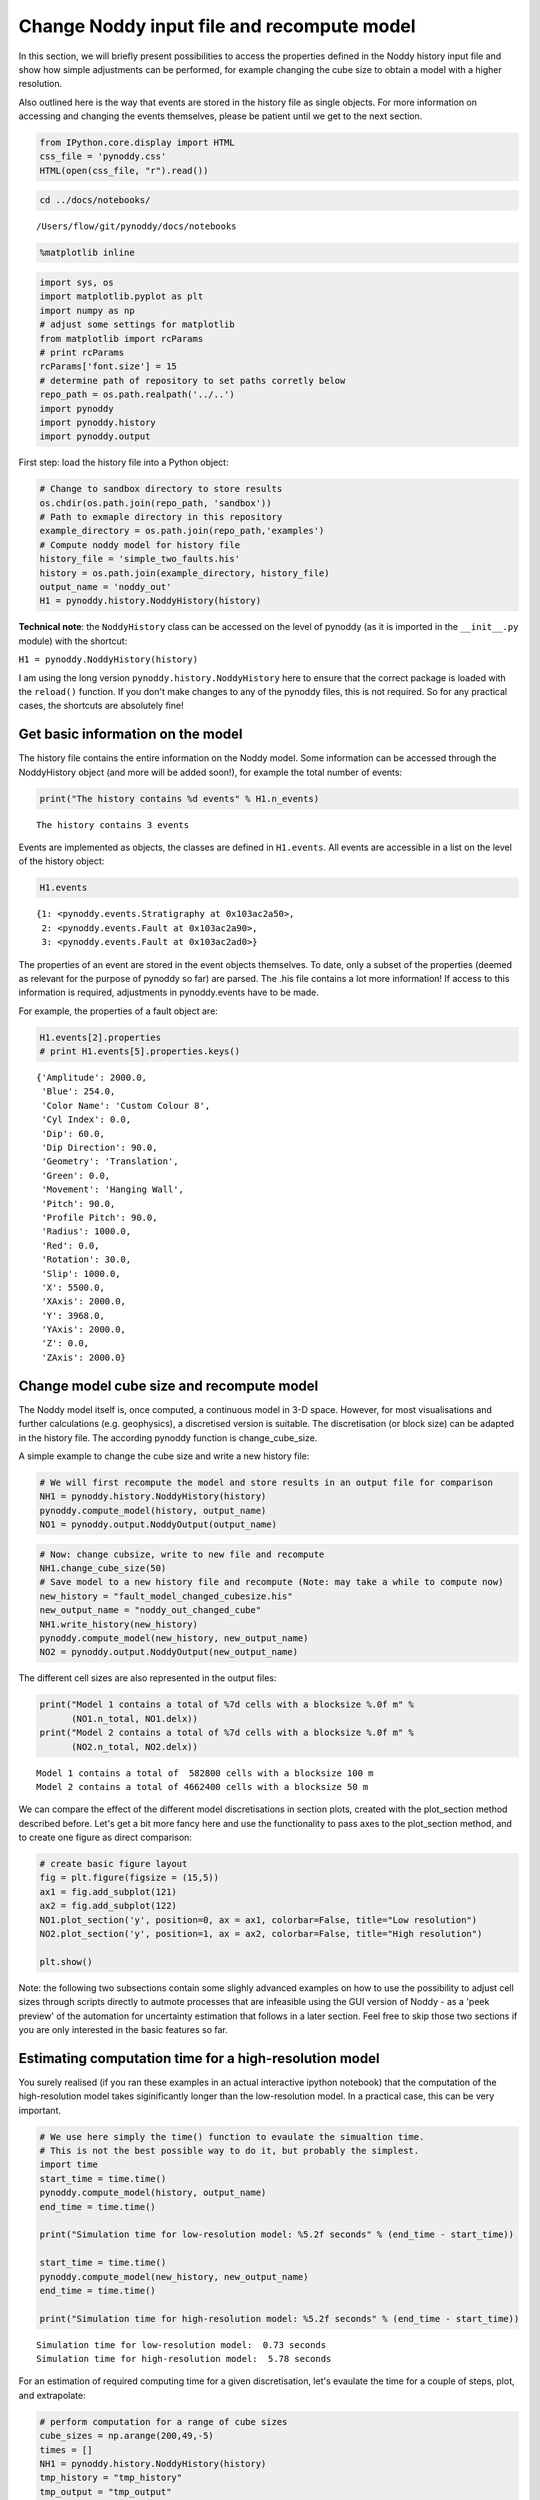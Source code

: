 
Change Noddy input file and recompute model
===========================================

In this section, we will briefly present possibilities to access the
properties defined in the Noddy history input file and show how simple
adjustments can be performed, for example changing the cube size to
obtain a model with a higher resolution.

Also outlined here is the way that events are stored in the history file
as single objects. For more information on accessing and changing the
events themselves, please be patient until we get to the next section.

.. code:: python

    from IPython.core.display import HTML
    css_file = 'pynoddy.css'
    HTML(open(css_file, "r").read())




.. raw:: html

    <link href='http://fonts.googleapis.com/css?family=Alegreya+Sans:100,300,400,500,700,800,900,100italic,300italic,400italic,500italic,700italic,800italic,900italic' rel='stylesheet' type='text/css'>
    <link href='http://fonts.googleapis.com/css?family=Arvo:400,700,400italic' rel='stylesheet' type='text/css'>
    <link href='http://fonts.googleapis.com/css?family=PT+Mono' rel='stylesheet' type='text/css'>
    <link href='http://fonts.googleapis.com/css?family=Shadows+Into+Light' rel='stylesheet' type='text/css'>
    <link rel="stylesheet" type="text/css" href="http://fonts.googleapis.com/css?family=Tangerine">
    <link href='http://fonts.googleapis.com/css?family=Philosopher:400,700,400italic,700italic' rel='stylesheet' type='text/css'>
    <link href='http://fonts.googleapis.com/css?family=Libre+Baskerville:400,400italic' rel='stylesheet' type='text/css'>
    <link href='http://fonts.googleapis.com/css?family=Lora:400,400italic' rel='stylesheet' type='text/css'>
    <link href='http://fonts.googleapis.com/css?family=Karla:400,400italic' rel='stylesheet' type='text/css'>
    
    <style>
    
    @font-face {
        font-family: "Computer Modern";
        src: url('http://mirrors.ctan.org/fonts/cm-unicode/fonts/otf/cmunss.otf');
    }
    
    #notebook_panel { /* main background */
        background: #888;
        color: #f6f6f6;
    }
    
    div.cell { /* set cell width to about 80 chars */
        width: 800px;
    }
    
    div #notebook { /* centre the content */
        background: #fff; /* white background for content */
        width: 1000px;
        margin: auto;
        padding-left: 1em;
    }
    
    #notebook li { /* More space between bullet points */
    margin-top:0.8em;
    }
    
    /* draw border around running cells */
    div.cell.border-box-sizing.code_cell.running { 
        border: 3px solid #111;
    }
    
    /* Put a solid color box around each cell and its output, visually linking them together */
    div.cell.code_cell {
        background: #ddd;  /* rgba(230,230,230,1.0);  */
        border-radius: 10px; /* rounded borders */
        width: 900px;
        padding: 1em;
        margin-top: 1em;
    }
    
    div.text_cell_render{
        font-family: 'Arvo' sans-serif;
        line-height: 130%;
        font-size: 115%;
        width:700px;
        margin-left:auto;
        margin-right:auto;
    }
    
    
    /* Formatting for header cells */
    .text_cell_render h1 {
        font-family: 'Alegreya Sans', sans-serif;
        /* font-family: 'Tangerine', serif; */
        /* font-family: 'Libre Baskerville', serif; */
        /* font-family: 'Karla', sans-serif;
        /* font-family: 'Lora', serif; */
        font-size: 50px;
        text-align: center;
        /* font-style: italic; */
        font-weight: 400;
        /* font-size: 40pt; */
        /* text-shadow: 4px 4px 4px #aaa; */
        line-height: 120%;
        color: rgb(12,85,97);
        margin-bottom: .5em;
        margin-top: 0.1em;
        display: block;
    }	
    .text_cell_render h2 {
        /* font-family: 'Arial', serif; */
        /* font-family: 'Lora', serif; */
        font-family: 'Alegreya Sans', sans-serif;
        font-weight: 700;
        font-size: 24pt;
        line-height: 100%;
        /* color: rgb(171,165,131); */
        color: rgb(12,85,97);
        margin-bottom: 0.1em;
        margin-top: 0.1em;
        display: block;
    }	
    
    .text_cell_render h3 {
        font-family: 'Arial', serif;
        margin-top:12px;
        margin-bottom: 3px;
        font-style: italic;
        color: rgb(95,92,72);
    }
    
    .text_cell_render h4 {
        font-family: 'Arial', serif;
    }
    
    .text_cell_render h5 {
        font-family: 'Alegreya Sans', sans-serif;
        font-weight: 300;
        font-size: 16pt;
        color: grey;
        font-style: italic;
        margin-bottom: .1em;
        margin-top: 0.1em;
        display: block;
    }
    
    .text_cell_render h6 {
        font-family: 'PT Mono', sans-serif;
        font-weight: 300;
        font-size: 10pt;
        color: grey;
        margin-bottom: 1px;
        margin-top: 1px;
    }
    
    .CodeMirror{
            font-family: "PT Mono";
            font-size: 100%;
    }
    
    </style>




.. code:: python

    cd ../docs/notebooks/


.. parsed-literal::

    /Users/flow/git/pynoddy/docs/notebooks


.. code:: python

    %matplotlib inline

.. code:: python

    import sys, os
    import matplotlib.pyplot as plt
    import numpy as np
    # adjust some settings for matplotlib
    from matplotlib import rcParams
    # print rcParams
    rcParams['font.size'] = 15
    # determine path of repository to set paths corretly below
    repo_path = os.path.realpath('../..')
    import pynoddy
    import pynoddy.history
    import pynoddy.output

First step: load the history file into a Python object:

.. code:: python

    # Change to sandbox directory to store results
    os.chdir(os.path.join(repo_path, 'sandbox'))
    # Path to exmaple directory in this repository
    example_directory = os.path.join(repo_path,'examples')
    # Compute noddy model for history file
    history_file = 'simple_two_faults.his'
    history = os.path.join(example_directory, history_file)
    output_name = 'noddy_out'
    H1 = pynoddy.history.NoddyHistory(history)

**Technical note**: the ``NoddyHistory`` class can be accessed on the
level of pynoddy (as it is imported in the ``__init__.py`` module) with
the shortcut:

``H1 = pynoddy.NoddyHistory(history)``

I am using the long version ``pynoddy.history.NoddyHistory`` here to
ensure that the correct package is loaded with the ``reload()``
function. If you don't make changes to any of the pynoddy files, this is
not required. So for any practical cases, the shortcuts are absolutely
fine!

Get basic information on the model
----------------------------------

The history file contains the entire information on the Noddy model.
Some information can be accessed through the NoddyHistory object (and
more will be added soon!), for example the total number of events:

.. code:: python

    print("The history contains %d events" % H1.n_events)


.. parsed-literal::

    The history contains 3 events


Events are implemented as objects, the classes are defined in
``H1.events``. All events are accessible in a list on the level of the
history object:

.. code:: python

    H1.events




.. parsed-literal::

    {1: <pynoddy.events.Stratigraphy at 0x103ac2a50>,
     2: <pynoddy.events.Fault at 0x103ac2a90>,
     3: <pynoddy.events.Fault at 0x103ac2ad0>}



The properties of an event are stored in the event objects themselves.
To date, only a subset of the properties (deemed as relevant for the
purpose of pynoddy so far) are parsed. The .his file contains a lot more
information! If access to this information is required, adjustments in
pynoddy.events have to be made.

For example, the properties of a fault object are:

.. code:: python

    H1.events[2].properties
    # print H1.events[5].properties.keys()




.. parsed-literal::

    {'Amplitude': 2000.0,
     'Blue': 254.0,
     'Color Name': 'Custom Colour 8',
     'Cyl Index': 0.0,
     'Dip': 60.0,
     'Dip Direction': 90.0,
     'Geometry': 'Translation',
     'Green': 0.0,
     'Movement': 'Hanging Wall',
     'Pitch': 90.0,
     'Profile Pitch': 90.0,
     'Radius': 1000.0,
     'Red': 0.0,
     'Rotation': 30.0,
     'Slip': 1000.0,
     'X': 5500.0,
     'XAxis': 2000.0,
     'Y': 3968.0,
     'YAxis': 2000.0,
     'Z': 0.0,
     'ZAxis': 2000.0}



Change model cube size and recompute model
------------------------------------------

The Noddy model itself is, once computed, a continuous model in 3-D
space. However, for most visualisations and further calculations (e.g.
geophysics), a discretised version is suitable. The discretisation (or
block size) can be adapted in the history file. The according pynoddy
function is change\_cube\_size.

A simple example to change the cube size and write a new history file:

.. code:: python

    # We will first recompute the model and store results in an output file for comparison
    NH1 = pynoddy.history.NoddyHistory(history)
    pynoddy.compute_model(history, output_name) 
    NO1 = pynoddy.output.NoddyOutput(output_name)

.. code:: python

    # Now: change cubsize, write to new file and recompute
    NH1.change_cube_size(50)
    # Save model to a new history file and recompute (Note: may take a while to compute now)
    new_history = "fault_model_changed_cubesize.his"
    new_output_name = "noddy_out_changed_cube"
    NH1.write_history(new_history)
    pynoddy.compute_model(new_history, new_output_name)
    NO2 = pynoddy.output.NoddyOutput(new_output_name)

The different cell sizes are also represented in the output files:

.. code:: python

    print("Model 1 contains a total of %7d cells with a blocksize %.0f m" %
          (NO1.n_total, NO1.delx))
    print("Model 2 contains a total of %7d cells with a blocksize %.0f m" %
          (NO2.n_total, NO2.delx)) 


.. parsed-literal::

    Model 1 contains a total of  582800 cells with a blocksize 100 m
    Model 2 contains a total of 4662400 cells with a blocksize 50 m


We can compare the effect of the different model discretisations in
section plots, created with the plot\_section method described before.
Let's get a bit more fancy here and use the functionality to pass axes
to the plot\_section method, and to create one figure as direct
comparison:

.. code:: python

    # create basic figure layout
    fig = plt.figure(figsize = (15,5))
    ax1 = fig.add_subplot(121)
    ax2 = fig.add_subplot(122)
    NO1.plot_section('y', position=0, ax = ax1, colorbar=False, title="Low resolution")
    NO2.plot_section('y', position=1, ax = ax2, colorbar=False, title="High resolution")
    
    plt.show()




.. image:: 2-Adjust-input_files/2-Adjust-input_20_0.png


Note: the following two subsections contain some slighly advanced
examples on how to use the possibility to adjust cell sizes through
scripts directly to autmote processes that are infeasible using the GUI
version of Noddy - as a 'peek preview' of the automation for uncertainty
estimation that follows in a later section. Feel free to skip those two
sections if you are only interested in the basic features so far.

Estimating computation time for a high-resolution model
-------------------------------------------------------

You surely realised (if you ran these examples in an actual interactive
ipython notebook) that the computation of the high-resolution model
takes siginificantly longer than the low-resolution model. In a
practical case, this can be very important.

.. code:: python

    # We use here simply the time() function to evaulate the simualtion time.
    # This is not the best possible way to do it, but probably the simplest.
    import time
    start_time = time.time()
    pynoddy.compute_model(history, output_name) 
    end_time = time.time()
    
    print("Simulation time for low-resolution model: %5.2f seconds" % (end_time - start_time))
    
    start_time = time.time()
    pynoddy.compute_model(new_history, new_output_name)
    end_time = time.time()
    
    print("Simulation time for high-resolution model: %5.2f seconds" % (end_time - start_time))



.. parsed-literal::

    Simulation time for low-resolution model:  0.73 seconds
    Simulation time for high-resolution model:  5.78 seconds


For an estimation of required computing time for a given discretisation,
let's evaulate the time for a couple of steps, plot, and extrapolate:

.. code:: python

    # perform computation for a range of cube sizes
    cube_sizes = np.arange(200,49,-5)
    times = []
    NH1 = pynoddy.history.NoddyHistory(history)
    tmp_history = "tmp_history"
    tmp_output = "tmp_output"
    for cube_size in cube_sizes:
        NH1.change_cube_size(cube_size)
        NH1.write_history(tmp_history)
        start_time = time.time()
        pynoddy.compute_model(tmp_history, tmp_output)
        end_time = time.time()
        times.append(end_time - start_time)
    times = np.array(times)


.. code:: python

    # create plot 
    fig = plt.figure(figsize=(18,4))
    ax1 = fig.add_subplot(131)
    ax2 = fig.add_subplot(132)
    ax3 = fig.add_subplot(133)
    
    ax1.plot(cube_sizes, np.array(times), 'ro-')
    ax1.set_xlabel('cubesize [m]')
    ax1.set_ylabel('time [s]')
    ax1.set_title('Computation time')
    ax1.set_xlim(ax1.get_xlim()[::-1])
    
    ax2.plot(cube_sizes, times**(1/3.), 'bo-')
    ax2.set_xlabel('cubesize [m]')
    ax2.set_ylabel('(time [s])**(1/3)')
    ax2.set_title('Computation time (cuberoot)')
    ax2.set_xlim(ax2.get_xlim()[::-1])
    
    ax3.semilogy(cube_sizes, times, 'go-')
    ax3.set_xlabel('cubesize [m]')
    ax3.set_ylabel('time [s]')
    ax3.set_title('Computation time (y-log)')
    ax3.set_xlim(ax3.get_xlim()[::-1])




.. parsed-literal::

    (200.0, 40.0)




.. image:: 2-Adjust-input_files/2-Adjust-input_26_1.png


It is actually quite interesting that the computation time does not
scale with cubesize to the power of three (as could be expected, given
that we have a mesh in three dimensions). Or am I missing something?

Anyway, just because we can: let's assume that the scaling is somehow
exponential and try to fit a model for a time prediction. Given the last
plot, it looks like we could fit a logarithmic model with probably an
additional exponent (as the line is obviously not straight), so
something like:

.. math::  f(x) = a + \left( b \log_{10}(x) \right)^{-c} 

Let's try to fit the curve with ``scipy.optimize.curve_fit``:

.. code:: python

    # perform curve fitting with scipy.optimize
    import scipy.optimize
    # define function to be fit
    def func(x,a,b,c):
        return a + (b*np.log10(x))**(-c)
    
    popt, pcov = scipy.optimize.curve_fit(func, cube_sizes, np.array(times), p0 = [-1, 0.5, 2])
    popt




.. parsed-literal::

    array([ -0.05618538,   0.50990774,  12.45183398])



Interesting, it looks like Noody scales with something like:

.. math::  f(x) = \left( 0.5 \log_{10}(x) \right)^{-12} 

**Note**: if you understand more about computational complexity than me,
it might not be that interesting to you at all - if this is the case,
please contact me and tell me why this result could be expected...

.. code:: python

    a,b,c = popt
    cube_range = np.arange(200,20,-1)
    times_eval = func(cube_range, a, b, c)
    fig = plt.figure()
    ax = fig.add_subplot(111)
    ax.semilogy(cube_range, times_eval, '-')
    ax.semilogy(cube_sizes, times, 'ko')
    # reverse x-axis
    ax.set_xlim(ax.get_xlim()[::-1])




.. parsed-literal::

    (200.0, 20.0)




.. image:: 2-Adjust-input_files/2-Adjust-input_30_1.png


Not too bad... let's evaluate the time for a cube size of 40 m:

.. code:: python

    cube_size = 40 # m
    time_est = func(cube_size, a, b, c)
    print("Estimated time for a cube size of %d m: %.1f seconds" % (cube_size, time_est))


.. parsed-literal::

    Estimated time for a cube size of 40 m: 12.4 seconds


Now let's check the actual simulation time:

.. code:: python

    NH1.change_cube_size(cube_size)
    NH1.write_history(tmp_history)
    start_time = time.time()
    pynoddy.compute_model(tmp_history, tmp_output)
    end_time = time.time()
    time_comp = end_time - start_time
    
    print("Actual computation time for a cube size of %d m: %.1f seconds" % (cube_size, time_comp))


.. parsed-literal::

    Actual computation time for a cube size of 40 m: 11.6 seconds


Not too bad, probably in the range of the inherent variability... and if
we check it in the plot:

.. code:: python

    fig = plt.figure()
    ax = fig.add_subplot(111)
    ax.semilogy(cube_range, times_eval, '-')
    ax.semilogy(cube_sizes, times, 'ko')
    ax.semilogy(cube_size, time_comp, 'ro')
    # reverse x-axis
    ax.set_xlim(ax.get_xlim()[::-1])




.. parsed-literal::

    (200.0, 20.0)




.. image:: 2-Adjust-input_files/2-Adjust-input_36_1.png


Anyway, the point of this excercise was not a precise evaluation of
Noddy's computational complexity, but to provide a simple means of
evaluating computation time for a high resolution model, using the
flexibility of writing simple scripts using pynoddy, and a couple of
additional python modules.

For a realistic case, it should, of course, be sufficient to determine
the time based on a lot less computed points. If you like, test it with
your favourite model and tell me if it proved useful (or not)!

Simple convergence study
------------------------

So: why would we want to run a high-resolution model, anyway? Well, of
course, it produces nicer pictures - but on a scientific level, that's
completely irrelevant (haha, not true - so nice if it would be...).

Anyway, if we want to use the model in a scientific study, for example
to evaluate volume of specific units, or to estimate the geological
topology (Mark is working on this topic with some cool ideas - example
to be implemented here, "soon"), we want to know if the resolution of
the model is actually high enough to produce meaningful results.

As a simple example of the evaluation of model resolution, we will here
inlcude a volume convergence study, i.e. we will estimate at which level
of increasing model resolution the estimated block volumes do not change
anymore.

The entire procedure is very similar to the computational time
evaluation above, only that we now also analyse the output and determine
the rock volumes of each defined geological unit:

.. code:: python

    # perform computation for a range of cube sizes
    reload(pynoddy.output)
    cube_sizes = np.arange(200,49,-5)
    all_volumes = []
    N_tmp = pynoddy.history.NoddyHistory(history)
    tmp_history = "tmp_history"
    tmp_output = "tmp_output"
    for cube_size in cube_sizes:
        # adjust cube size
        N_tmp.change_cube_size(cube_size)
        N_tmp.write_history(tmp_history)
        pynoddy.compute_model(tmp_history, tmp_output)
        # open simulated model and determine volumes
        O_tmp = pynoddy.output.NoddyOutput(tmp_output)
        O_tmp.determine_unit_volumes()
        all_volumes.append(O_tmp.unit_volumes)

.. code:: python

    all_volumes = np.array(all_volumes)
    fig = plt.figure(figsize=(16,4))
    ax1 = fig.add_subplot(121)
    ax2 = fig.add_subplot(122)
    
    # separate into two plots for better visibility:
    for i in range(np.shape(all_volumes)[1]):
        if i < 4:
            ax1.plot(cube_sizes, all_volumes[:,i], 'o-', label='unit %d' %i)
        else:
            ax2.plot(cube_sizes, all_volumes[:,i], 'o-', label='unit %d' %i)
    
    ax1.legend(loc=2)
    ax2.legend(loc=2)
    # reverse axes
    ax1.set_xlim(ax1.get_xlim()[::-1])
    ax2.set_xlim(ax2.get_xlim()[::-1])
    
    ax1.set_xlabel("Block size [m]")
    ax1.set_ylabel("Total unit volume [m**3]")
    ax2.set_xlabel("Block size [m]")
    ax2.set_ylabel("Total unit volume [m**3]")




.. parsed-literal::

    <matplotlib.text.Text at 0x107eb7250>




.. image:: 2-Adjust-input_files/2-Adjust-input_40_1.png


It looks like the volumes would start to converge from about a block
size of 100 m. The example model is pretty small and simple, probably
not the best example for this study. Try it out with your own, highly
complex, favourite pet model :-)
